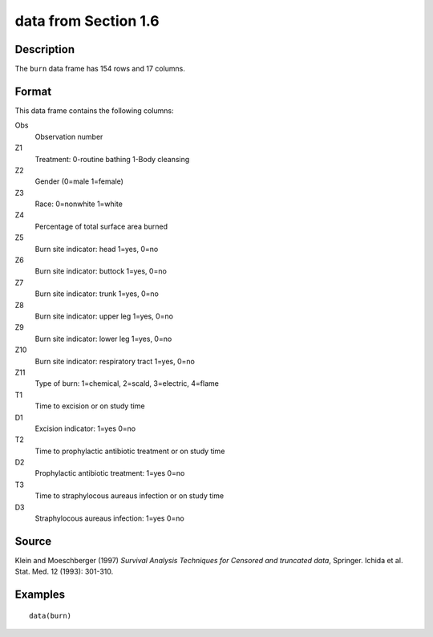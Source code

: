 +--------------------------------------+--------------------------------------+
| burn                                 |
| R Documentation                      |
+--------------------------------------+--------------------------------------+

data from Section 1.6
---------------------

Description
~~~~~~~~~~~

The ``burn`` data frame has 154 rows and 17 columns.

Format
~~~~~~

This data frame contains the following columns:

Obs
    Observation number

Z1
    Treatment: 0-routine bathing 1-Body cleansing

Z2
    Gender (0=male 1=female)

Z3
    Race: 0=nonwhite 1=white

Z4
    Percentage of total surface area burned

Z5
    Burn site indicator: head 1=yes, 0=no

Z6
    Burn site indicator: buttock 1=yes, 0=no

Z7
    Burn site indicator: trunk 1=yes, 0=no

Z8
    Burn site indicator: upper leg 1=yes, 0=no

Z9
    Burn site indicator: lower leg 1=yes, 0=no

Z10
    Burn site indicator: respiratory tract 1=yes, 0=no

Z11
    Type of burn: 1=chemical, 2=scald, 3=electric, 4=flame

T1
    Time to excision or on study time

D1
    Excision indicator: 1=yes 0=no

T2
    Time to prophylactic antibiotic treatment or on study time

D2
    Prophylactic antibiotic treatment: 1=yes 0=no

T3
    Time to straphylocous aureaus infection or on study time

D3
    Straphylocous aureaus infection: 1=yes 0=no

Source
~~~~~~

Klein and Moeschberger (1997) *Survival Analysis Techniques for Censored
and truncated data*, Springer. Ichida et al. Stat. Med. 12 (1993):
301-310.

Examples
~~~~~~~~

::

    data(burn)


